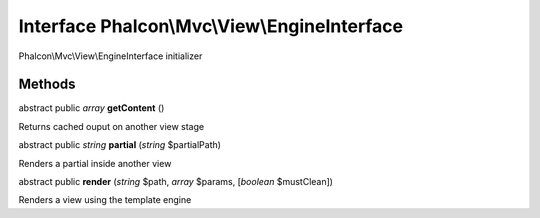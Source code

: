Interface **Phalcon\\Mvc\\View\\EngineInterface**
=================================================

Phalcon\\Mvc\\View\\EngineInterface initializer


Methods
-------

abstract public *array*  **getContent** ()

Returns cached ouput on another view stage



abstract public *string*  **partial** (*string* $partialPath)

Renders a partial inside another view



abstract public  **render** (*string* $path, *array* $params, [*boolean* $mustClean])

Renders a view using the template engine



